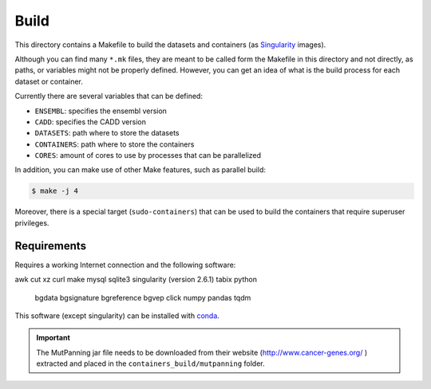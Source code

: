 
Build
=====

This directory contains a Makefile to build
the datasets and containers (as
`Singularity <https://sylabs.io/docs/>`_
images).

Although you can find many ``*.mk`` files,
they are meant to be called form the Makefile in this directory
and not directly, as paths, or variables might not be properly defined.
However, you can get an idea of what is the build process for each dataset
or container.

Currently there are several variables that can be defined:

- ``ENSEMBL``: specifies the ensembl version
- ``CADD``: specifies the CADD version
- ``DATASETS``: path where to store the datasets
- ``CONTAINERS``: path where to store the containers
- ``CORES``: amount of cores to use by processes that can be parallelized

In addition, you can make use of other Make features, such as
parallel build:

.. code:: bash

	$ make -j 4

Moreover, there is a special target (``sudo-containers``) that
can be used to build the containers that require superuser privileges.


Requirements
************

Requires a working Internet connection
and the following software:

awk
cut
xz
curl
make
mysql
sqlite3
singularity (version 2.6.1)
tabix
python
	bgdata
	bgsignature
	bgreference
	bgvep
	click
	numpy
	pandas
	tqdm

This software (except singularity) can be installed with
`conda <https://docs.conda.io/en/latest/>`_.


.. important:: The MutPanning jar file needs to be downloaded
   from their website (http://www.cancer-genes.org/ )
   extracted and placed in the ``containers_build/mutpanning`` folder.
